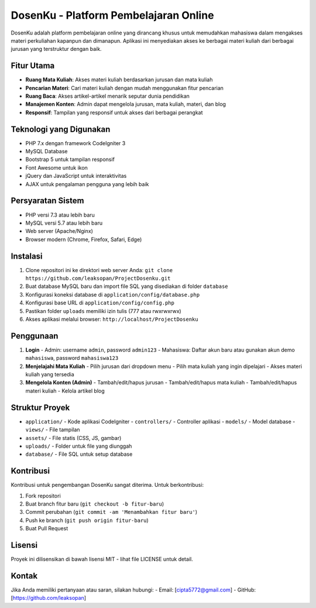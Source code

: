 ###################
DosenKu - Platform Pembelajaran Online
###################

DosenKu adalah platform pembelajaran online yang dirancang khusus untuk memudahkan mahasiswa dalam mengakses materi perkuliahan kapanpun dan dimanapun. Aplikasi ini menyediakan akses ke berbagai materi kuliah dari berbagai jurusan yang terstruktur dengan baik.

*******************
Fitur Utama
*******************

- **Ruang Mata Kuliah**: Akses materi kuliah berdasarkan jurusan dan mata kuliah
- **Pencarian Materi**: Cari materi kuliah dengan mudah menggunakan fitur pencarian
- **Ruang Baca**: Akses artikel-artikel menarik seputar dunia pendidikan
- **Manajemen Konten**: Admin dapat mengelola jurusan, mata kuliah, materi, dan blog
- **Responsif**: Tampilan yang responsif untuk akses dari berbagai perangkat

**************************
Teknologi yang Digunakan
**************************

- PHP 7.x dengan framework CodeIgniter 3
- MySQL Database
- Bootstrap 5 untuk tampilan responsif
- Font Awesome untuk ikon
- jQuery dan JavaScript untuk interaktivitas
- AJAX untuk pengalaman pengguna yang lebih baik

*******************
Persyaratan Sistem
*******************

- PHP versi 7.3 atau lebih baru
- MySQL versi 5.7 atau lebih baru
- Web server (Apache/Nginx)
- Browser modern (Chrome, Firefox, Safari, Edge)

************
Instalasi
************

1. Clone repositori ini ke direktori web server Anda:
   ``git clone https://github.com/leaksopan/ProjectDosenku.git``

2. Buat database MySQL baru dan import file SQL yang disediakan di folder ``database``

3. Konfigurasi koneksi database di ``application/config/database.php``

4. Konfigurasi base URL di ``application/config/config.php``

5. Pastikan folder ``uploads`` memiliki izin tulis (777 atau rwxrwxrwx)

6. Akses aplikasi melalui browser: ``http://localhost/ProjectDosenku``

*******
Penggunaan
*******

1. **Login**
   - Admin: username ``admin``, password ``admin123``
   - Mahasiswa: Daftar akun baru atau gunakan akun demo ``mahasiswa``, password ``mahasiswa123``

2. **Menjelajahi Mata Kuliah**
   - Pilih jurusan dari dropdown menu
   - Pilih mata kuliah yang ingin dipelajari
   - Akses materi kuliah yang tersedia

3. **Mengelola Konten (Admin)**
   - Tambah/edit/hapus jurusan
   - Tambah/edit/hapus mata kuliah
   - Tambah/edit/hapus materi kuliah
   - Kelola artikel blog

*********
Struktur Proyek
*********

- ``application/`` - Kode aplikasi CodeIgniter
  - ``controllers/`` - Controller aplikasi
  - ``models/`` - Model database
  - ``views/`` - File tampilan
- ``assets/`` - File statis (CSS, JS, gambar)
- ``uploads/`` - Folder untuk file yang diunggah
- ``database/`` - File SQL untuk setup database

***************
Kontribusi
***************

Kontribusi untuk pengembangan DosenKu sangat diterima. Untuk berkontribusi:

1. Fork repositori
2. Buat branch fitur baru (``git checkout -b fitur-baru``)
3. Commit perubahan (``git commit -am 'Menambahkan fitur baru'``)
4. Push ke branch (``git push origin fitur-baru``)
5. Buat Pull Request

*******
Lisensi
*******

Proyek ini dilisensikan di bawah lisensi MIT - lihat file LICENSE untuk detail.

*********
Kontak
*********

Jika Anda memiliki pertanyaan atau saran, silakan hubungi:
- Email: [cipta5772@gmail.com]
- GitHub: [https://github.com/leaksopan]



